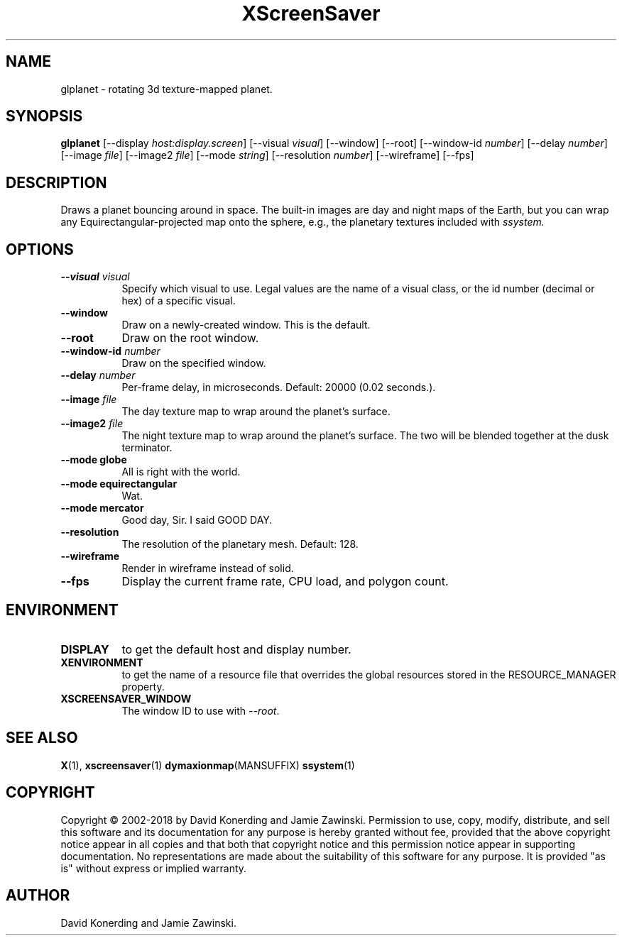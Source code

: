 .TH XScreenSaver 1 "" "X Version 11"
.SH NAME
glplanet \- rotating 3d texture-mapped planet.
.SH SYNOPSIS
.B glplanet
[\-\-display \fIhost:display.screen\fP]
[\-\-visual \fIvisual\fP]
[\-\-window]
[\-\-root]
[\-\-window\-id \fInumber\fP]
[\-\-delay \fInumber\fP]
[\-\-image \fIfile\fP]
[\-\-image2 \fIfile\fP]
[\-\-mode \fIstring\fP]
[\-\-resolution \fInumber\fP]
[\-\-wireframe]
[\-\-fps]
.SH DESCRIPTION
Draws a planet bouncing around in space.  The built-in images are day and
night maps of the Earth, but you can wrap any Equirectangular-projected
map onto the sphere, e.g., the planetary textures included 
with \fIssystem.\fP
.SH OPTIONS
.TP 8
.B \-\-visual \fIvisual\fP
Specify which visual to use.  Legal values are the name of a visual class,
or the id number (decimal or hex) of a specific visual.
.TP 8
.B \-\-window
Draw on a newly-created window.  This is the default.
.TP 8
.B \-\-root
Draw on the root window.
.TP 8
.B \-\-window\-id \fInumber\fP
Draw on the specified window.
.TP 8
.B \-\-delay \fInumber\fP
Per-frame delay, in microseconds.  Default: 20000 (0.02 seconds.).
.TP 8
.B \-\-image \fIfile\fP
The day texture map to wrap around the planet's surface.
.TP 8
.B \-\-image2 \fIfile\fP
The night texture map to wrap around the planet's surface.
The two will be blended together at the dusk terminator.
.TP 8
.B \-\-mode globe
All is right with the world.
.TP 8
.B \-\-mode equirectangular
Wat.
.TP 8
.B \-\-mode mercator
Good day, Sir. I said GOOD DAY.
.TP 8
.B \-\-resolution
The resolution of the planetary mesh. Default: 128.
.TP 8
.B \-\-wireframe
Render in wireframe instead of solid.
.TP 8
.B \-\-fps
Display the current frame rate, CPU load, and polygon count.
.SH ENVIRONMENT
.PP
.TP 8
.B DISPLAY
to get the default host and display number.
.TP 8
.B XENVIRONMENT
to get the name of a resource file that overrides the global resources
stored in the RESOURCE_MANAGER property.
.TP 8
.B XSCREENSAVER_WINDOW
The window ID to use with \fI\-\-root\fP.
.SH SEE ALSO
.BR X (1),
.BR xscreensaver (1)
.BR dymaxionmap (MANSUFFIX)
.BR ssystem (1)
.SH COPYRIGHT
Copyright \(co 2002-2018 by David Konerding and Jamie Zawinski.
Permission to use, copy, modify, distribute, and sell this software
and its documentation for any purpose is hereby granted without fee,
provided that the above copyright notice appear in all copies and that
both that copyright notice and this permission notice appear in
supporting documentation.  No representations are made about the
suitability of this software for any purpose.  It is provided "as is"
without express or implied warranty.
.SH AUTHOR
David Konerding and Jamie Zawinski. 
